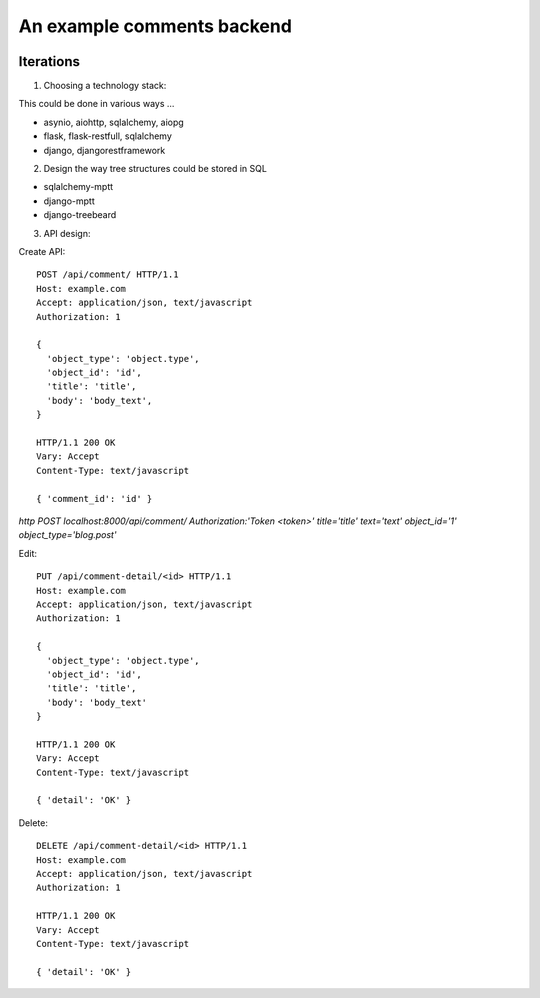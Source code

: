 An example comments backend
===========================

.. image:: https://travis-ci.org/voleg/comments_test.svg?branch=develop
    :target: https://travis-ci.org/voleg/comments_test

Iterations
----------

1. Choosing a technology stack:

This could be done in various ways ...

- asynio, aiohttp, sqlalchemy, aiopg
- flask, flask-restfull, sqlalchemy
- django, djangorestframework


2. Design the way tree structures could be stored in SQL

- sqlalchemy-mptt
- django-mptt
- django-treebeard


3. API design:

Create API::

  POST /api/comment/ HTTP/1.1
  Host: example.com
  Accept: application/json, text/javascript
  Authorization: 1

  {
    'object_type': 'object.type',
    'object_id': 'id',
    'title': 'title',
    'body': 'body_text',
  }

  HTTP/1.1 200 OK
  Vary: Accept
  Content-Type: text/javascript

  { 'comment_id': 'id' }


`http POST localhost:8000/api/comment/ Authorization:'Token <token>' title='title' text='text' object_id='1' object_type='blog.post'`

Edit::

  PUT /api/comment-detail/<id> HTTP/1.1
  Host: example.com
  Accept: application/json, text/javascript
  Authorization: 1

  {
    'object_type': 'object.type',
    'object_id': 'id',
    'title': 'title',
    'body': 'body_text'
  }

  HTTP/1.1 200 OK
  Vary: Accept
  Content-Type: text/javascript

  { 'detail': 'OK' }

Delete::

  DELETE /api/comment-detail/<id> HTTP/1.1
  Host: example.com
  Accept: application/json, text/javascript
  Authorization: 1

  HTTP/1.1 200 OK
  Vary: Accept
  Content-Type: text/javascript

  { 'detail': 'OK' }

